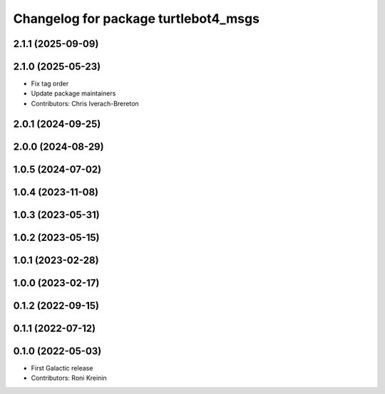 ^^^^^^^^^^^^^^^^^^^^^^^^^^^^^^^^^^^^^
Changelog for package turtlebot4_msgs
^^^^^^^^^^^^^^^^^^^^^^^^^^^^^^^^^^^^^

2.1.1 (2025-09-09)
------------------

2.1.0 (2025-05-23)
------------------
* Fix tag order
* Update package maintainers
* Contributors: Chris Iverach-Brereton

2.0.1 (2024-09-25)
------------------

2.0.0 (2024-08-29)
------------------

1.0.5 (2024-07-02)
------------------

1.0.4 (2023-11-08)
------------------

1.0.3 (2023-05-31)
------------------

1.0.2 (2023-05-15)
------------------

1.0.1 (2023-02-28)
------------------

1.0.0 (2023-02-17)
------------------

0.1.2 (2022-09-15)
------------------

0.1.1 (2022-07-12)
------------------

0.1.0 (2022-05-03)
------------------
* First Galactic release
* Contributors: Roni Kreinin
